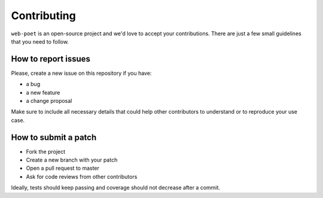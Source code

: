 Contributing
============

``web-poet`` is an open-source project and we'd love to accept your
contributions. There are just a few small guidelines that you need to follow.

How to report issues
--------------------

Please, create a new issue on this repository if you have:

* a bug
* a new feature
* a change proposal

Make sure to include all necessary details that could help other contributors
to understand or to reproduce your use case.

How to submit a patch
---------------------

* Fork the project
* Create a new branch with your patch
* Open a pull request to master
* Ask for code reviews from other contributors

Ideally, tests should keep passing and coverage should not decrease after a
commit.
